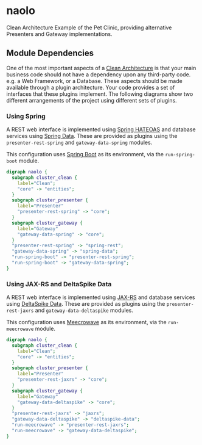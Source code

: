 * naolo

Clean Architecture Example of the Pet Clinic, providing alternative Presenters and Gateway implementations.

** Module Dependencies

   One of the most important aspects of a [[https://8thlight.com/blog/uncle-bob/2012/08/13/the-clean-architecture.html][Clean Architecture]] is that your main
   business code should not have a dependency upon any third-party code. e.g. a
   Web Framework, or a Database. These aspects should be made available through
   a plugin architecture. Your code provides a set of interfaces that these
   plugins implement. The following diagrams show two different arrangements of
   the project using different sets of plugins.

*** Using Spring

    A REST web interface is implemented using [[https://spring.io/projects/spring-hateoas][Spring HATEOAS]] and database
    services using [[https://spring.io/projects/spring-data][Spring Data]]. These are provided as plugins using the
    =presenter-rest-spring= and =gateway-data-spring= modules.

    This configuration uses [[https://spring.io/projects/spring-boot][Spring Boot]] as its environment, via the
    =run-spring-boot= module.

   #+BEGIN_SRC dot :file doc/images/module-dependencies-spring.png
     digraph naolo {
       subgraph cluster_clean {
         label="Clean";
         "core" -> "entities";
       }
       subgraph cluster_presenter {
         label="Presenter"
         "presenter-rest-spring" -> "core";
       }
       subgraph cluster_gateway {
         label="Gateway"
         "gateway-data-spring" -> "core";
       }
       "presenter-rest-spring" -> "spring-rest";
       "gateway-data-spring" -> "spring-data";
       "run-spring-boot" -> "presenter-rest-spring";
       "run-spring-boot" -> "gateway-data-spring";
     }
   #+END_SRC

   #+RESULTS:
   [[file:./doc/images/module-dependencies-spring.png]]

*** Using JAX-RS and DeltaSpike Data

    A REST web interface is implemented using [[https://jax-rs.github.io/apidocs/2.1/][JAX-RS]] and database services using
    [[https://deltaspike.apache.org/documentation/data.html][DeltaSpike Data]]. These are provided as plugins using the
    =presenter-rest-jaxrs= and =gateway-data-deltaspike= modules.

    This configuration uses [[http://openwebbeans.apache.org/meecrowave/][Meecrowave]] as its environment, via the
    =run-meecrowave= module.

   #+BEGIN_SRC dot :file doc/images/module-dependencies-meecrowave.png
     digraph naolo {
       subgraph cluster_clean {
         label="Clean";
         "core" -> "entities";
       }
       subgraph cluster_presenter {
         label="Presenter"
         "presenter-rest-jaxrs" -> "core";
       }
       subgraph cluster_gateway {
         label="Gateway"
         "gateway-data-deltaspike" -> "core";
       }
       "presenter-rest-jaxrs" -> "jaxrs";
       "gateway-data-deltaspike" -> "deltaspike-data";
       "run-meecrowave" -> "presenter-rest-jaxrs";
       "run-meecrowave" -> "gateway-data-deltaspike";
     }
   #+END_SRC

   #+RESULTS:
   [[file:./doc/images/module-dependencies-meecrowave.png]]

